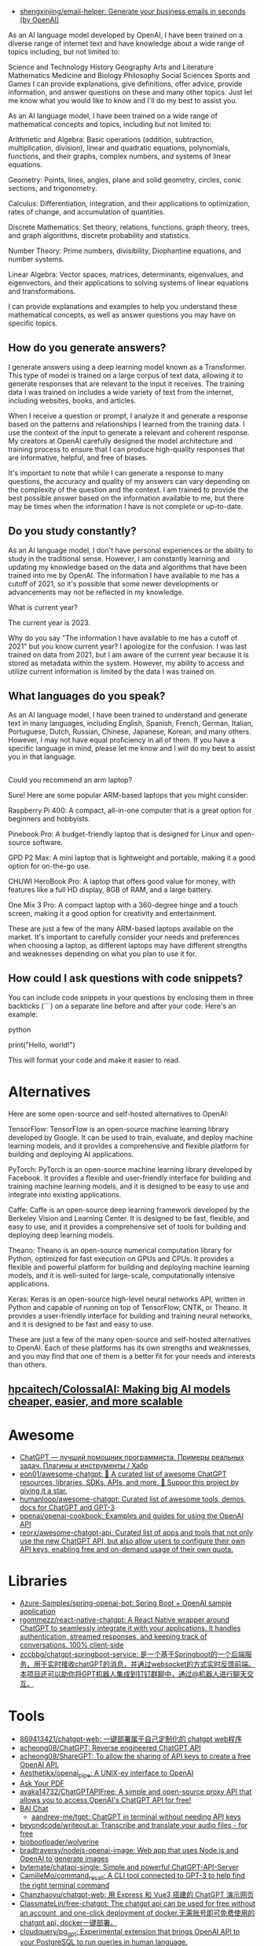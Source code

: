 - [[https://github.com/shengxinjing/email-helper][shengxinjing/email-helper: Generate your business emails in seconds (by OpenAI)]]

As an AI language model developed by OpenAI, I have been trained on a diverse range of internet text and have knowledge about a wide range of topics including, but not limited to:

Science and Technology
History
Geography
Arts and Literature
Mathematics
Medicine and Biology
Philosophy
Social Sciences
Sports and Games
I can provide explanations, give definitions, offer advice, provide information, and answer questions on these and many other topics. Just let me know what you would like to know and I'll do my best to assist you.

As an AI language model, I have been trained on a wide range of mathematical concepts and topics, including but not limited to:

Arithmetic and Algebra: Basic operations (addition, subtraction, multiplication, division), linear and quadratic equations, polynomials, functions, and their graphs, complex numbers, and systems of linear equations.

Geometry: Points, lines, angles, plane and solid geometry, circles, conic sections, and trigonometry.

Calculus: Differentiation, integration, and their applications to optimization, rates of change, and accumulation of quantities.

Discrete Mathematics: Set theory, relations, functions, graph theory, trees, and graph algorithms, discrete probability and statistics.

Number Theory: Prime numbers, divisibility, Diophantine equations, and number systems.

Linear Algebra: Vector spaces, matrices, determinants, eigenvalues, and eigenvectors, and their applications to solving systems of linear equations and transformations.

I can provide explanations and examples to help you understand these mathematical concepts, as well as answer questions you may have on specific topics.

** How do you generate answers?

I generate answers using a deep learning model known as a Transformer. This type of model is trained on a large corpus of text data, allowing it to generate responses that are relevant to the input it receives. The training data I was trained on includes a wide variety of text from the internet, including websites, books, and articles.

When I receive a question or prompt, I analyze it and generate a response based on the patterns and relationships I learned from the training data. I use the context of the input to generate a relevant and coherent response. My creators at OpenAI carefully designed the model architecture and training process to ensure that I can produce high-quality responses that are informative, helpful, and free of biases.

It's important to note that while I can generate a response to many questions, the accuracy and quality of my answers can vary depending on the complexity of the question and the context. I am trained to provide the best possible answer based on the information available to me, but there may be times when the information I have is not complete or up-to-date.

** Do you study constantly?

As an AI language model, I don't have personal experiences or the ability to study in the traditional sense. However, I am constantly learning and updating my knowledge based on the data and algorithms that have been trained into me by OpenAI. The information I have available to me has a cutoff of 2021, so it's possible that some newer developments or advancements may not be reflected in my knowledge.

What is current year?

The current year is 2023.

Why do you say "The information I have available to me has a cutoff of 2021" but you know current year?
I apologize for the confusion. I was last trained on data from 2021, but I am aware of the current year because it is stored as metadata within the system. However, my ability to access and utilize current information is limited by the data I was trained on.

** What languages do you speak?

As an AI language model, I have been trained to understand and generate text in many languages, including English, Spanish, French, German, Italian, Portuguese, Dutch, Russian, Chinese, Japanese, Korean, and many others. However, I may not have equal proficiency in all of them. If you have a specific language in mind, please let me know and I will do my best to assist you in that language.

** 

Could you recommend an arm laptop?

Sure! Here are some popular ARM-based laptops that you might consider:

Raspberry Pi 400: A compact, all-in-one computer that is a great option for beginners and hobbyists.

Pinebook Pro: A budget-friendly laptop that is designed for Linux and open-source software.

GPD P2 Max: A mini laptop that is lightweight and portable, making it a good option for on-the-go use.

CHUWI HeroBook Pro: A laptop that offers good value for money, with features like a full HD display, 8GB of RAM, and a large battery.

One Mix 3 Pro: A compact laptop with a 360-degree hinge and a touch screen, making it a good option for creativity and entertainment.

These are just a few of the many ARM-based laptops available on the market. It's important to carefully consider your needs and preferences when choosing a laptop, as different laptops may have different strengths and weaknesses depending on what you plan to use it for.

** How could I ask questions with code snippets?

You can include code snippets in your questions by enclosing them in three backticks (```) on a separate line before and after your code. Here's an example:

python

# Example code snippet in Python
print("Hello, world!")

This will format your code and make it easier to read.

* Alternatives

Here are some open-source and self-hosted alternatives to OpenAI:

TensorFlow: TensorFlow is an open-source machine learning library developed by Google. It can be used to train, evaluate, and deploy machine learning models, and it provides a comprehensive and flexible platform for building and deploying AI applications.

PyTorch: PyTorch is an open-source machine learning library developed by Facebook. It provides a flexible and user-friendly interface for building and training machine learning models, and it is designed to be easy to use and integrate into existing applications.

Caffe: Caffe is an open-source deep learning framework developed by the Berkeley Vision and Learning Center. It is designed to be fast, flexible, and easy to use, and it provides a comprehensive set of tools for building and deploying deep learning models.

Theano: Theano is an open-source numerical computation library for Python, optimized for fast execution on GPUs and CPUs. It provides a flexible and powerful platform for building and deploying machine learning models, and it is well-suited for large-scale, computationally intensive applications.

Keras: Keras is an open-source high-level neural networks API, written in Python and capable of running on top of TensorFlow, CNTK, or Theano. It provides a user-friendly interface for building and training neural networks, and it is designed to be fast and easy to use.

These are just a few of the many open-source and self-hosted alternatives to OpenAI. Each of these platforms has its own strengths and weaknesses, and you may find that one of them is a better fit for your needs and interests than others.

** [[https://github.com/hpcaitech/ColossalAI][hpcaitech/ColossalAI: Making big AI models cheaper, easier, and more scalable]]

* Awesome
- [[https://habr.com/ru/companies/ruvds/articles/728512/][ChatGPT — лучший помощник программиста. Примеры реальных задач. Плагины и инструменты / Хабр]]
- [[https://github.com/eon01/awesome-chatgpt][eon01/awesome-chatgpt: 🧠 A curated list of awesome ChatGPT resources, libraries, SDKs, APIs, and more. 🌟 Suppor this project by giving it a star.]]
- [[https://github.com/humanloop/awesome-chatgpt][humanloop/awesome-chatgpt: Curated list of awesome tools, demos, docs for ChatGPT and GPT-3]]
- [[https://github.com/openai/openai-cookbook][openai/openai-cookbook: Examples and guides for using the OpenAI API]]
- [[https://github.com/reorx/awesome-chatgpt-api][reorx/awesome-chatgpt-api: Curated list of apps and tools that not only use the new ChatGPT API, but also allow users to configure their own API keys, enabling free and on-demand usage of their own quota.]]

* Libraries
- [[https://github.com/Azure-Samples/spring-openai-bot][Azure-Samples/spring-openai-bot: Spring Boot + OpenAI sample application]]
- [[https://github.com/rgommezz/react-native-chatgpt][rgommezz/react-native-chatgpt: A React Native wrapper around ChatGPT to seamlessly integrate it with your applications. It handles authentication, streamed responses, and keeping track of conversations. 100% client-side]]
- [[https://github.com/zccbbg/chatgpt-springboot-service][zccbbg/chatgpt-springboot-service: 是一个基于Springboot的一个后端服务，用于实时接收chatGPT的消息，并通过websocket的方式实时反馈前端。本项目还可以助你将GPT机器人集成到钉钉群聊中，通过@机器人进行聊天交互。]]

* Tools
- [[https://github.com/869413421/chatgpt-web][869413421/chatgpt-web: 一键部署属于自己定制化的 chatgpt web程序]]
- [[https://github.com/acheong08/ChatGPT][acheong08/ChatGPT: Reverse engineered ChatGPT API]]
- [[https://github.com/acheong08/ShareGPT][acheong08/ShareGPT: To allow the sharing of API keys to create a free OpenAI API.]]
- [[https://github.com/Aesthetikx/openai_pipe][Aesthetikx/openai_pipe: A UNIX-ey interface to OpenAI]]
- [[https://askyourpdf.com/][Ask Your PDF]]
- [[https://github.com/ayaka14732/ChatGPTAPIFree][ayaka14732/ChatGPTAPIFree: A simple and open-source proxy API that allows you to access OpenAI's ChatGPT API for free!]]
- [[https://chatbot.theb.ai/][BAI Chat]]
  - [[https://github.com/aandrew-me/tgpt][aandrew-me/tgpt: ChatGPT in terminal without needing API keys]]
- [[https://github.com/beyondcode/writeout.ai][beyondcode/writeout.ai: Transcribe and translate your audio files - for free]]
- [[https://github.com/biobootloader/wolverine][biobootloader/wolverine]]
- [[https://github.com/bradtraversy/nodejs-openai-image][bradtraversy/nodejs-openai-image: Web app that uses Node.js and OpenAI to generate images]]
- [[https://github.com/bytemate/chatapi-single][bytemate/chatapi-single: Simple and powerful ChatGPT-API-Server]]
- [[https://github.com/CamilleMo/command_recall][CamilleMo/command_recall: A CLI tool connected to GPT-3 to help find the right terminal command]]
- [[https://github.com/Chanzhaoyu/chatgpt-web][Chanzhaoyu/chatgpt-web: 用 Express 和 Vue3 搭建的 ChatGPT 演示网页]]
- [[https://github.com/ClassmateLin/free-chatgpt][ClassmateLin/free-chatgpt: The chatgpt api can be used for free without an account, and one-click deployment of docker.无需账号即可免费使用的chatgpt api, docker一键部署。]]
- [[https://github.com/cloudquery/pg_gpt][cloudquery/pg_gpt: Experimental extension that brings OpenAI API to your PostgreSQL to run queries in human language.]]
- [[https://github.com/cogentapps/chat-with-gpt][cogentapps/chat-with-gpt: An open-source ChatGPT app with a voice]]
- [[https://github.com/f/awesome-chatgpt-prompts][f/awesome-chatgpt-prompts: This repo includes ChatGPT prompt curation to use ChatGPT better.]]
- [[https://github.com/getcursor/cursor][getcursor/cursor: An editor built for programming with AI 🤖]]
- [[https://github.com/gragland/chatgpt-chrome-extension][gragland/chatgpt-chrome-extension: A ChatGPT Chrome extension. Integrates ChatGPT into every text box on the internet.]]
- [[https://github.com/hahahumble/speechgpt][hahahumble/speechgpt: SpeechGPT is a web application that enables you to converse with ChatGPT.]]
- [[https://github.com/halilylm/slack-chat-gpt][halilylm/slack-chat-gpt: Slack bot assisted with ChatGPT]]
- [[https://github.com/iamwavecut/telegram-chatgpt-bot][iamwavecut/telegram-chatgpt-bot: Simple Telegram bot integration to OpenAI ChatGPT API, written in Go]]
- [[https://github.com/josStorer/chatGPTBox][josStorer/chatGPTBox: Integrating ChatGPT into your browser deeply, everything you need is here]]
- [[https://github.com/kazuki-sf/YouTube_Summary_with_ChatGPT][kazuki-sf/YouTube_Summary_with_ChatGPT: YouTube Summary with ChatGPT is a simple Chrome Extension (manifest v3) that allows you to get both YouTube video transcripts and summary of the video with OpenAI's ChatGPT AI technology.]]
- [[https://github.com/lunabrain-ai/lunapipe][lunabrain-ai/lunapipe: Use ChatGPT in your terminal. Kind of feels like a bash utility?]]
- [[https://github.com/madawei2699/myGPTReader][madawei2699/myGPTReader: myGPTReader is a slack bot that can read any webpage, ebook or document and summarize it with chatGPT. It can also talk to you via voice using the content in the channel.]]
- [[https://github.com/mansimov/chatgpt_cli][mansimov/chatgpt_cli: Lightweight wrapper of the official ChatGPT API in your terminal]]
- [[https://github.com/mckaywrigley/chatbot-ui][mckaywrigley/chatbot-ui: A ChatGPT clone for running locally in your browser.]]
- [[https://github.com/mmabrouk/chatgpt-wrapper][mmabrouk/chatgpt-wrapper: API for interacting with ChatGPT using Python and from Shell.]]
- [[https://github.com/openai/chatgpt-retrieval-plugin][openai/chatgpt-retrieval-plugin: The ChatGPT Retrieval Plugin lets you easily search and find personal or work documents by asking questions in everyday language.]]
- [[https://github.com/pgosar/ChatGDB][pgosar/ChatGDB: Harness the power of ChatGPT inside the GDB or LLDB debugger!]]
- [[https://github.com/RafalWilinski/telegram-chatgpt-concierge-bot][RafalWilinski/telegram-chatgpt-concierge-bot: Interact with OpenAI's ChatGPT via Telegram and Voice.]]
- [[https://github.com/rawandahmad698/PyChatGPT][rawandahmad698/PyChatGPT: ⚡️ Python client for the unofficial ChatGPT API with auto token regeneration, conversation tracking, proxy support and more.]]
- [[https://github.com/sigoden/aichat][sigoden/aichat: Chat with ChatGPT-3.5 in the terminal.]]
- [[https://github.com/TaxyAI/browser-extension][TaxyAI/browser-extension: Automate your browser with GPT-4]]
- [[https://github.com/varunshenoy/GraphGPT][varunshenoy/GraphGPT: Extrapolating knowledge graphs from unstructured text using GPT-3 🕵️‍♂️]]
- [[https://github.com/verdverm/chatgpt][verdverm/chatgpt: ChatGPT CLI, interactive or file based sessions with context and moods.]]
- [[https://github.com/wong2/chatgpt-google-extension][wong2/chatgpt-google-extension: A browser extension that enhance search engines with ChatGPT]]
- [[https://github.com/xenodium/chatgpt-shell][xenodium/chatgpt-shell: ChatGPT and DALL-E Emacs shells + Org babel 🦄 + a shell maker for other providers]]
- [[https://github.com/yakGPT/yakGPT][yakGPT/yakGPT: Locally running, hands-free ChatGPT]]
- [[https://github.com/yihui-he/ActGPT][yihui-he/ActGPT: chatbot does what you ask, like open Google search, post a Tweet, etc.]]
- [[https://github.com/Yisus7u7/openai-cli-client][Yisus7u7/openai-cli-client: A CLI client chat for OpenAI API]]
- [[https://github.com/zurawiki/gptcommit][zurawiki/gptcommit: A git prepare-commit-msg hook for authoring commit messages with GPT-3.]]
